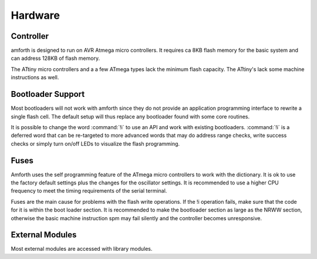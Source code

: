 ========
Hardware
========

Controller
----------

amforth is designed to run on AVR Atmega
micro controllers. It requires
ca 8KB flash memory for the basic
system and can address 128KB of
flash memory.

The ATtiny micro controllers and a a few ATmega types lack
the minimum flash capacity. The ATtiny's lack
some machine instructions as well.

Bootloader Support
------------------

Most bootloaders will not work with amforth since they do
not provide an application programming interface to rewrite a
single flash cell. The default setup will thus replace any
bootloader found with some core routines.

It is possible to change the word
:command:`!i` to use an API and work
with existing bootloaders. :command:`!i`
is a deferred word that can be re-targeted
to more advanced words that may do address range
checks, write success checks or simply turn
on/off LEDs to visualize the flash programming.

Fuses
-----

Amforth uses the self programming feature of the ATmega
micro controllers to work with the dictionary. It is ok to use the
factory default settings plus the changes for the oscillator
settings. It is recommended to use a higher CPU frequency to meet
the timing requirements of the serial terminal.

Fuses are the main cause for problems with the flash write operations.
If the !i operation fails, make sure that the code for
it is within the boot loader section. It is recommended to make the
bootloader section as large as the NRWW section, otherwise the basic
machine instruction spm may fail silently and the controller becomes
unresponsive.

External Modules
----------------

Most external modules are accessed with library modules.
